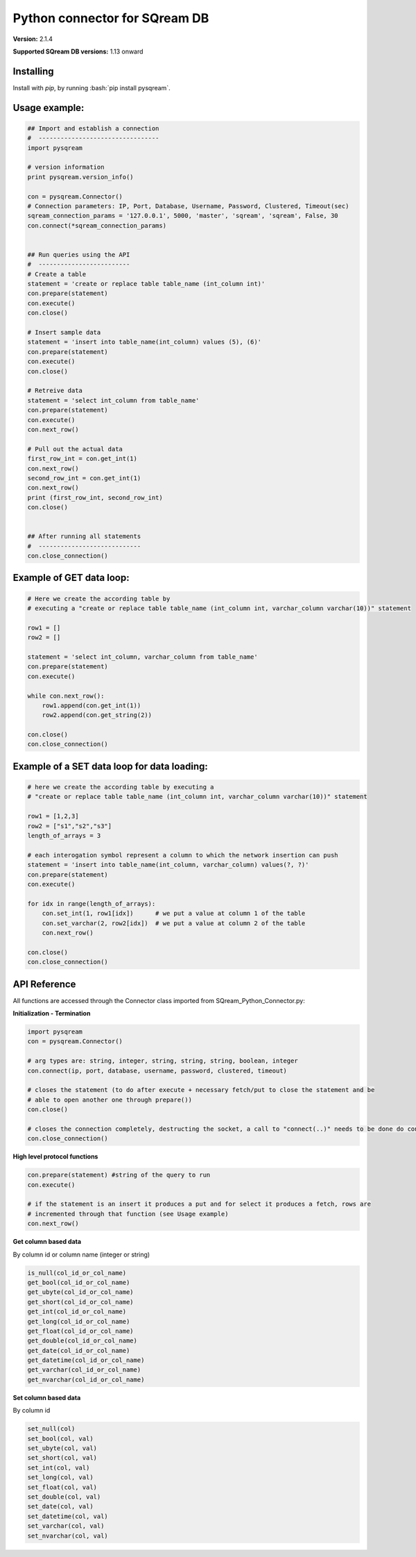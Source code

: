 .. role:: bash(code)
   :language: bash
   
===== 
Python connector for SQream DB
===== 

**Version:**  2.1.4

**Supported SQream DB versions:** 1.13 onward

Installing
----------

Install with `pip`, by running
:bash:`pip install pysqream`.

Usage example:
----------

.. code-block:: python

    ## Import and establish a connection  
    #  ---------------------------------   
    import pysqream

    # version information
    print pysqream.version_info()

    con = pysqream.Connector()
    # Connection parameters: IP, Port, Database, Username, Password, Clustered, Timeout(sec)
    sqream_connection_params = '127.0.0.1', 5000, 'master', 'sqream', 'sqream', False, 30
    con.connect(*sqream_connection_params)


    ## Run queries using the API 
    #  -------------------------     
    # Create a table
    statement = 'create or replace table table_name (int_column int)'
    con.prepare(statement)
    con.execute()
    con.close()

    # Insert sample data
    statement = 'insert into table_name(int_column) values (5), (6)'
    con.prepare(statement)
    con.execute()
    con.close()

    # Retreive data
    statement = 'select int_column from table_name'
    con.prepare(statement)
    con.execute()
    con.next_row()

    # Pull out the actual data
    first_row_int = con.get_int(1)
    con.next_row()
    second_row_int = con.get_int(1)
    con.next_row()
    print (first_row_int, second_row_int)
    con.close()


    ## After running all statements
    #  ----------------------------
    con.close_connection()
    

Example of GET data loop:
----------

.. code-block:: python

    # Here we create the according table by
    # executing a "create or replace table table_name (int_column int, varchar_column varchar(10))" statement

    row1 = []
    row2 = []

    statement = 'select int_column, varchar_column from table_name'
    con.prepare(statement)
    con.execute()

    while con.next_row():
        row1.append(con.get_int(1))
        row2.append(con.get_string(2))

    con.close()
    con.close_connection()

Example of a SET data loop for data loading:
----------
.. code-block:: python

    # here we create the according table by executing a 
    # "create or replace table table_name (int_column int, varchar_column varchar(10))" statement
    
    row1 = [1,2,3]
    row2 = ["s1","s2","s3"]
    length_of_arrays = 3
    
    # each interogation symbol represent a column to which the network insertion can push
    statement = 'insert into table_name(int_column, varchar_column) values(?, ?)' 
    con.prepare(statement)
    con.execute()

    for idx in range(length_of_arrays):
        con.set_int(1, row1[idx])      # we put a value at column 1 of the table
        con.set_varchar(2, row2[idx])  # we put a value at column 2 of the table
        con.next_row()
        
    con.close()
    con.close_connection()
    

API Reference
-------------

All functions are accessed through the Connector class imported from SQream_Python_Connector.py:

**Initialization - Termination**

.. code-block:: python
    
    import pysqream
    con = pysqream.Connector()
    
    # arg types are: string, integer, string, string, string, boolean, integer
    con.connect(ip, port, database, username, password, clustered, timeout) 
    
    # closes the statement (to do after execute + necessary fetch/put to close the statement and be 
    # able to open another one through prepare())
    con.close() 
    
    # closes the connection completely, destructing the socket, a call to "connect(..)" needs to be done do continue
    con.close_connection() 
   

**High level protocol functions**

.. code-block:: python

    con.prepare(statement) #string of the query to run
    con.execute()

    # if the statement is an insert it produces a put and for select it produces a fetch, rows are 
    # incremented through that function (see Usage example)
    con.next_row() 

**Get column based data**

By column id or column name (integer or string)

.. code-block:: python
    
    is_null(col_id_or_col_name)
    get_bool(col_id_or_col_name)
    get_ubyte(col_id_or_col_name)
    get_short(col_id_or_col_name)
    get_int(col_id_or_col_name)
    get_long(col_id_or_col_name)
    get_float(col_id_or_col_name)
    get_double(col_id_or_col_name)
    get_date(col_id_or_col_name)
    get_datetime(col_id_or_col_name)
    get_varchar(col_id_or_col_name)
    get_nvarchar(col_id_or_col_name)


**Set column based data**

By column id

.. code-block:: python

    set_null(col)
    set_bool(col, val)
    set_ubyte(col, val)
    set_short(col, val)
    set_int(col, val)
    set_long(col, val)
    set_float(col, val)
    set_double(col, val)
    set_date(col, val)
    set_datetime(col, val)
    set_varchar(col, val)
    set_nvarchar(col, val)
